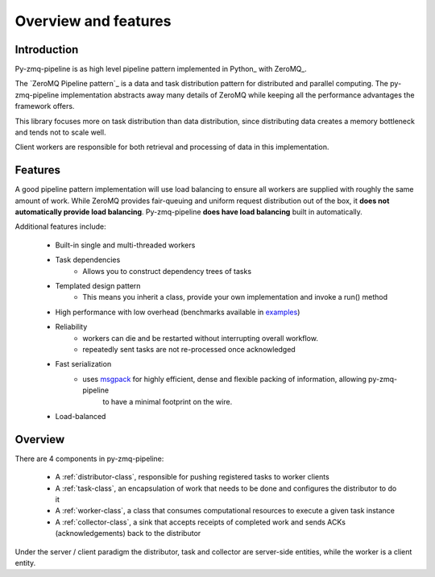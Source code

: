 Overview and features
=====================

Introduction
-------------


Py-zmq-pipeline is as high level pipeline pattern implemented in Python_ with ZeroMQ_.

The `ZeroMQ Pipeline pattern`_ is a data and task distribution pattern for distributed
and parallel computing. The py-zmq-pipeline implementation abstracts away many details of ZeroMQ
while keeping all the performance advantages the framework offers.

This library focuses more on task distribution than data distribution, since
distributing data creates a memory bottleneck and tends not to scale well.

Client workers are responsible for both retrieval and processing of data
in this implementation.


Features
--------


A good pipeline pattern implementation will use load balancing to ensure all workers are supplied
with roughly the same amount of work. While ZeroMQ provides fair-queuing and uniform request distribution
out of the box, it **does not automatically provide load balancing**. Py-zmq-pipeline **does have load balancing**
built in automatically.

Additional features include:

    * Built-in single and multi-threaded workers
    * Task dependencies
        - Allows you to construct dependency trees of tasks
    * Templated design pattern
        - This means you inherit a class, provide your own implementation and invoke a run() method
    * High performance with low overhead (benchmarks available in examples_)
    * Reliability
        - workers can die and be restarted without interrupting overall workflow.
        - repeatedly sent tasks are not re-processed once acknowledged
    * Fast serialization
        - uses msgpack_ for highly efficient, dense and flexible packing of information, allowing py-zmq-pipeline
            to have a minimal footprint on the wire.
    * Load-balanced

.. _msgpack: http://msgpack.org/
.. _examples: examples.html


Overview
---------

There are 4 components in py-zmq-pipeline:

    * A :ref:`distributor-class`, responsible for pushing registered tasks to worker clients
    * A :ref:`task-class`, an encapsulation of work that needs to be done and configures the distributor to do it
    * A :ref:`worker-class`, a class that consumes computational resources to execute a given task instance
    * A :ref:`collector-class`, a sink that accepts receipts of completed work and sends ACKs (acknowledgements) back to the distributor

Under the server / client paradigm the distributor, task and collector are server-side entities, while the worker is a client entity.


